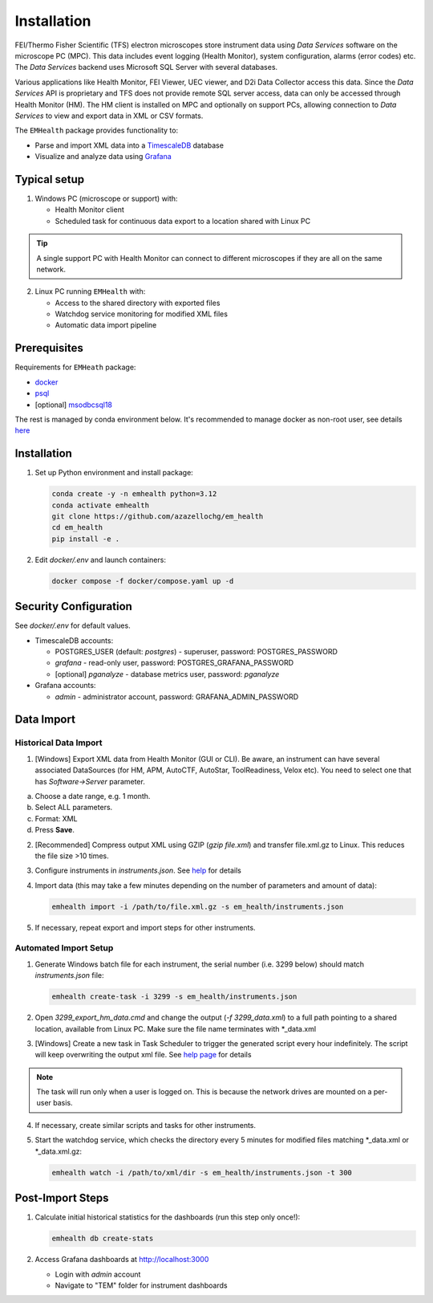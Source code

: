 Installation
------------

FEI/Thermo Fisher Scientific (TFS) electron microscopes store instrument data using `Data Services` software
on the microscope PC (MPC). This data includes event logging (Health Monitor), system configuration, alarms (error codes) etc.
The `Data Services` backend uses Microsoft SQL Server with several databases.

Various applications like Health Monitor, FEI Viewer, UEC viewer, and D2i Data Collector access this data. Since the
`Data Services` API is proprietary and TFS does not provide remote SQL server access, data can only be accessed
through Health Monitor (HM). The HM client is installed on MPC and optionally on support PCs, allowing connection to
`Data Services` to view and export data in XML or CSV formats.

The ``EMHealth`` package provides functionality to:

- Parse and import XML data into a `TimescaleDB <https://docs.tigerdata.com/#TimescaleDB>`_ database
- Visualize and analyze data using `Grafana <https://grafana.com/grafana/>`_

Typical setup
^^^^^^^^^^^^^

1. Windows PC (microscope or support) with:

   - Health Monitor client
   - Scheduled task for continuous data export to a location shared with Linux PC

.. tip:: A single support PC with Health Monitor can connect to different microscopes if they are all on the same network.
   
2. Linux PC running ``EMHealth`` with:

   - Access to the shared directory with exported files
   - Watchdog service monitoring for modified XML files
   - Automatic data import pipeline

Prerequisites
^^^^^^^^^^^^^

Requirements for ``EMHeath`` package:

- `docker <https://docs.docker.com/compose/install/>`_
- `psql <https://www.timescale.com/blog/how-to-install-psql-on-mac-ubuntu-debian-windows>`_
- [optional] `msodbcsql18 <https://learn.microsoft.com/en-us/sql/connect/odbc/linux-mac/installing-the-microsoft-odbc-driver-for-sql-server?view=sql-server-ver17&tabs=alpine18-install%2Calpine17-install%2Cdebian8-install%2Credhat7-13-install%2Crhel7-offline>`_

The rest is managed by conda environment below. It's recommended to
manage docker as non-root user, see details `here <https://docs.docker.com/engine/install/linux-postinstall/>`_

Installation
^^^^^^^^^^^^

1. Set up Python environment and install package:

   .. code-block::

       conda create -y -n emhealth python=3.12
       conda activate emhealth
       git clone https://github.com/azazellochg/em_health
       cd em_health
       pip install -e .

2. Edit `docker/.env` and launch containers:

   .. code-block::

       docker compose -f docker/compose.yaml up -d

Security Configuration
^^^^^^^^^^^^^^^^^^^^^^

See `docker/.env` for default values.

- TimescaleDB accounts:

  - POSTGRES_USER (default: *postgres*) - superuser, password: POSTGRES_PASSWORD
  - *grafana* - read-only user, password: POSTGRES_GRAFANA_PASSWORD
  - [optional] *pganalyze* - database metrics user, password: *pganalyze*

- Grafana accounts:

  - *admin* - administrator account, password: GRAFANA_ADMIN_PASSWORD

Data Import
^^^^^^^^^^^

Historical Data Import
~~~~~~~~~~~~~~~~~~~~~~

1. [Windows] Export XML data from Health Monitor (GUI or CLI). Be aware, an instrument can have several associated DataSources (for HM, APM, AutoCTF, AutoStar, ToolReadiness, Velox etc). You need to select one that has `Software->Server` parameter.

a. Choose a date range, e.g. 1 month.
b. Select ALL parameters.
c. Format: XML
d. Press **Save**.

.. image:: /_static/HM_export.png

2. [Recommended] Compress output XML using GZIP (`gzip file.xml`) and transfer file.xml.gz to Linux. This reduces the file size >10 times.
3. Configure instruments in `instruments.json`. See `help <settings.html>`_ for details
4. Import data (this may take a few minutes depending on the number of parameters and amount of data):

   .. code-block::

       emhealth import -i /path/to/file.xml.gz -s em_health/instruments.json

5. If necessary, repeat export and import steps for other instruments.

Automated Import Setup
~~~~~~~~~~~~~~~~~~~~~~

1. Generate Windows batch file for each instrument, the serial number (i.e. 3299 below) should match `instruments.json` file:

   .. code-block::

       emhealth create-task -i 3299 -s em_health/instruments.json

2. Open `3299_export_hm_data.cmd` and change the output (`-f 3299_data.xml`) to a full path pointing to a shared location, available from Linux PC. Make sure the file name terminates with \*_data.xml
3. [Windows] Create a new task in Task Scheduler to trigger the generated script every hour indefinitely. The script will keep overwriting the output xml file. See `help page <task.html>`_ for details

.. note:: The task will run only when a user is logged on. This is because the network drives are mounted on a per-user basis.

4. If necessary, create similar scripts and tasks for other instruments.
5. Start the watchdog service, which checks the directory every 5 minutes for modified files matching \*_data.xml or \*_data.xml.gz:

   .. code-block::

       emhealth watch -i /path/to/xml/dir -s em_health/instruments.json -t 300

Post-Import Steps
^^^^^^^^^^^^^^^^^

1. Calculate initial historical statistics for the dashboards (run this step only once!):

   .. code-block::

       emhealth db create-stats

2. Access Grafana dashboards at http://localhost:3000

   - Login with *admin* account
   - Navigate to "TEM" folder for instrument dashboards

